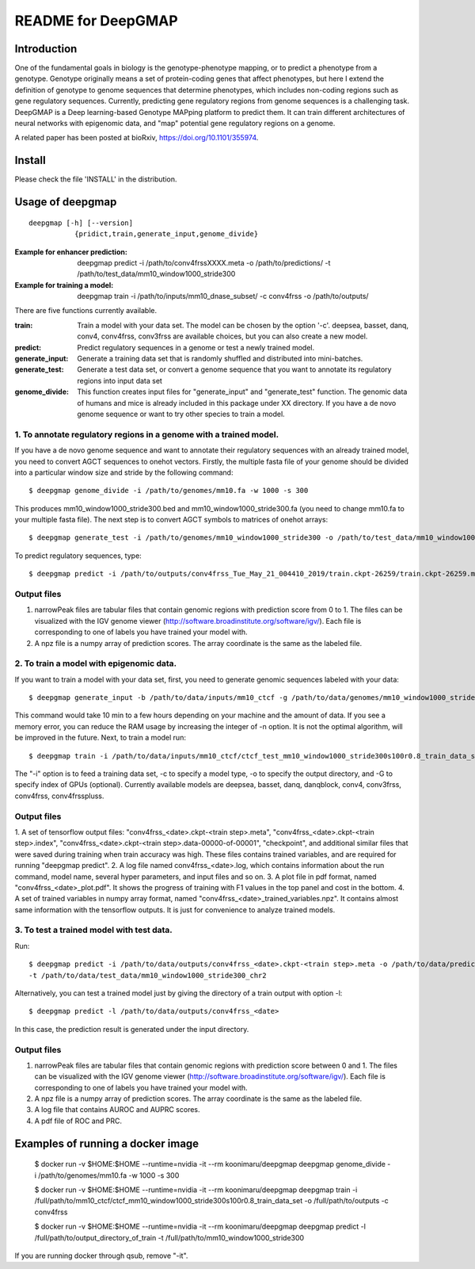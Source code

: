 ===================
README for DeepGMAP
===================

Introduction
============
One of the fundamental goals in biology is the genotype-phenotype mapping, or to predict a phenotype from a genotype. Genotype originally means \
a set of protein-coding genes that affect phenotypes, but here I extend the definition of genotype to genome sequences that determine phenotypes, \
which includes non-coding regions such as gene regulatory sequences. Currently, predicting gene regulatory regions from genome sequences is a \
challenging task. DeepGMAP is a Deep learning-based Genotype MAPping platform to predict them. It can train different architectures of neural \
networks with epigenomic data, and "map" potential gene regulatory regions on a genome.

A related paper has been posted at bioRxiv, https://doi.org/10.1101/355974.

Install
=======

Please check the file 'INSTALL' in the distribution.

Usage of deepgmap
=================

::

  deepgmap [-h] [--version]
             {pridict,train,generate_input,genome_divide}

:Example for enhancer prediction: deepgmap predict -i /path/to/conv4frssXXXX.meta -o /path/to/predictions/ -t /path/to/test_data/mm10_window1000_stride300

:Example for training a model: deepgmap train -i /path/to/inputs/mm10_dnase_subset/ -c conv4frss -o /path/to/outputs/

There are five functions currently available.

:train:				Train a model with your data set. The model can be chosen by the option '-c'. deepsea, basset, danq, conv4, conv4frss, conv3frss are available choices, but you can also create a new model.
:predict:			Predict regulatory sequences in a genome or test a newly trained model.
:generate_input:	Generate a training data set that is randomly shuffled and distributed into mini-batches.
:generate_test:		Generate a test data set, or convert a genome sequence that you want to annotate its regulatory regions into input data set 
:genome_divide:		This function creates input files for "generate_input" and "generate_test" function. The genomic data of humans and mice is already included in this package under XX directory. If you have a de novo genome sequence or want to try other species to train a model.  



1. To annotate regulatory regions in a genome with a trained model. 
~~~~~~~~~~~~~~~~~~~~~~~~~~~~~~~~~~~~~~~~~~~~~~~~~~~~~~~~~~~~~~~~~~~

If you have a de novo genome sequence and want to annotate their regulatory sequences with an already trained model, you need to convert AGCT sequences to onehot vectors.
Firstly, the multiple fasta file of your genome should be divided into a particular window size and stride by the following command::

 $ deepgmap genome_divide -i /path/to/genomes/mm10.fa -w 1000 -s 300

This produces mm10_window1000_stride300.bed and mm10_window1000_stride300.fa (you need to change mm10.fa to your multiple fasta file).
The next step is to convert AGCT symbols to matrices of onehot arrays::

 $ deepgmap generate_test -i /path/to/genomes/mm10_window1000_stride300 -o /path/to/test_data/mm10_window1000_stride300 -t 16 -C all


To predict regulatory sequences, type::

 $ deepgmap predict -i /path/to/outputs/conv4frss_Tue_May_21_004410_2019/train.ckpt-26259/train.ckpt-26259.meta -o /path/to/predictions/ -t /path/to/data/test_data/mm10_window1000_stride300


Output files
~~~~~~~~~~~~

1. narrowPeak files are tabular files that contain genomic regions with prediction score from 0 to 1. 
   The files can be visualized with the IGV genome viewer (http://software.broadinstitute.org/software/igv/).
   Each file is corresponding to one of labels you have trained your model with.
2. A npz file is a numpy array of prediction scores. The array coordinate is the same as the labeled file.


2. To train a model with epigenomic data.
~~~~~~~~~~~~~~~~~~~~~~~~~~~~~~~~~~~~~~~~~
If you want to train a model with your data set, first, you need to generate genomic sequences labeled with your data::

 $ deepgmap generate_input -b /path/to/data/inputs/mm10_ctcf -g /path/to/data/genomes/mm10_window1000_stride300 -p ctcf_test -t 8

This command would take 10 min to a few hours depending on your machine and the amount of data. If you see a memory error, you can reduce the RAM usage by increasing the 
integer of -n option. It is not the optimal algorithm, will be improved in the future. Next, to train a model run::

 $ deepgmap train -i /path/to/data/inputs/mm10_ctcf/ctcf_test_mm10_window1000_stride300s100r0.8_train_data_set -c conv4frss -o /path/to/data/outputs/

The "-i" option is to feed a training data set, -c to specify a model type, -o to specify the output directory, and -G to specify index of GPUs (optional). Currently available models are  
deepsea, basset, danq, danqblock, conv4, conv3frss, conv4frss, conv4frsspluss.
   

Output files
~~~~~~~~~~~~

1. A set of tensorflow output files: "conv4frss_<date>.ckpt-<train step>.meta", "conv4frss_<date>.ckpt-<train step>.index", 
"conv4frss_<date>.ckpt-<train step>.data-00000-of-00001", "checkpoint", and additional similar files that were saved during training when train 
accuracy was high. These files contains trained variables, and are required for running "deepgmap predict".  
2. A log file named conv4frss_<date>.log, which contains information about the run command, model name, several hyper parameters, and input files and so on.
3. A plot file in pdf format, named "conv4frss_<date>_plot.pdf". It shows the progress of training with F1 values in the top panel and cost in the bottom.
4. A set of trained variables in numpy array format, named "conv4frss_<date>_trained_variables.npz". It contains almost same information with the tensorflow outputs.
It is just for convenience to analyze trained models.


3. To test a trained model with test data.
~~~~~~~~~~~~~~~~~~~~~~~~~~~~~~~~~~~~~~~~~
Run::

 $ deepgmap predict -i /path/to/data/outputs/conv4frss_<date>.ckpt-<train step>.meta -o /path/to/data/predictions/ -b ./data/inputs/mm10_ctcf/ctcf_test_mm10_window1000_stride300.bed.labeled \
 -t /path/to/data/test_data/mm10_window1000_stride300_chr2

Alternatively, you can test a trained model just by giving the directory of a train output with option -l::

 $ deepgmap predict -l /path/to/data/outputs/conv4frss_<date>
 
In this case, the prediction result is generated under the input directory. 

Output files
~~~~~~~~~~~~
1. narrowPeak files are tabular files that contain genomic regions with prediction score between 0 and 1. 
   The files can be visualized with the IGV genome viewer (http://software.broadinstitute.org/software/igv/).
   Each file is corresponding to one of labels you have trained your model with.
2. A npz file is a numpy array of prediction scores. The array coordinate is the same as the labeled file.
3. A log file that contains AUROC and AUPRC scores.
4. A pdf file of ROC and PRC.

Examples of running a docker image
======================

 $ docker run -v $HOME:$HOME --runtime=nvidia -it --rm koonimaru/deepgmap deepgmap genome_divide -i /path/to/genomes/mm10.fa -w 1000 -s 300

 $ docker run -v $HOME:$HOME --runtime=nvidia -it --rm koonimaru/deepgmap deepgmap train -i /full/path/to/mm10_ctcf/ctcf_mm10_window1000_stride300s100r0.8_train_data_set -o /full/path/to/outputs -c conv4frss

 $ docker run -v $HOME:$HOME --runtime=nvidia -it --rm koonimaru/deepgmap deepgmap predict -l /full/path/to/output_directory_of_train -t /full/path/to/mm10_window1000_stride300

If you are running docker through qsub, remove "-it".
